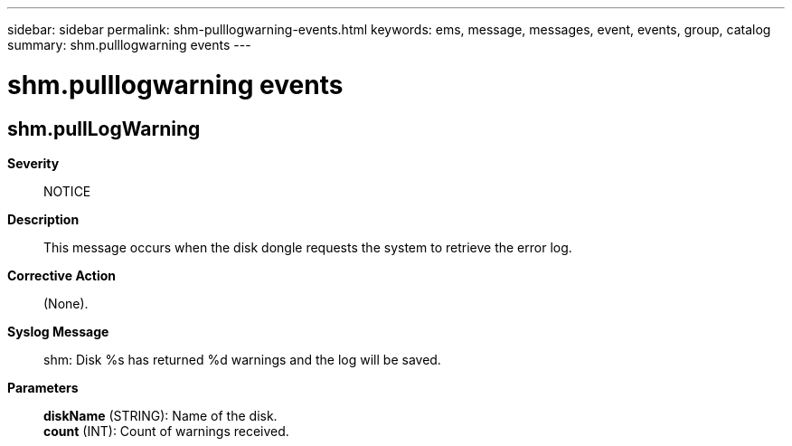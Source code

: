 ---
sidebar: sidebar
permalink: shm-pulllogwarning-events.html
keywords: ems, message, messages, event, events, group, catalog
summary: shm.pulllogwarning events
---

= shm.pulllogwarning events
:toclevels: 1
:hardbreaks:
:nofooter:
:icons: font
:linkattrs:
:imagesdir: ./media/

== shm.pullLogWarning
*Severity*::
NOTICE
*Description*::
This message occurs when the disk dongle requests the system to retrieve the error log.
*Corrective Action*::
(None).
*Syslog Message*::
shm: Disk %s has returned %d warnings and the log will be saved.
*Parameters*::
*diskName* (STRING): Name of the disk.
*count* (INT): Count of warnings received.
